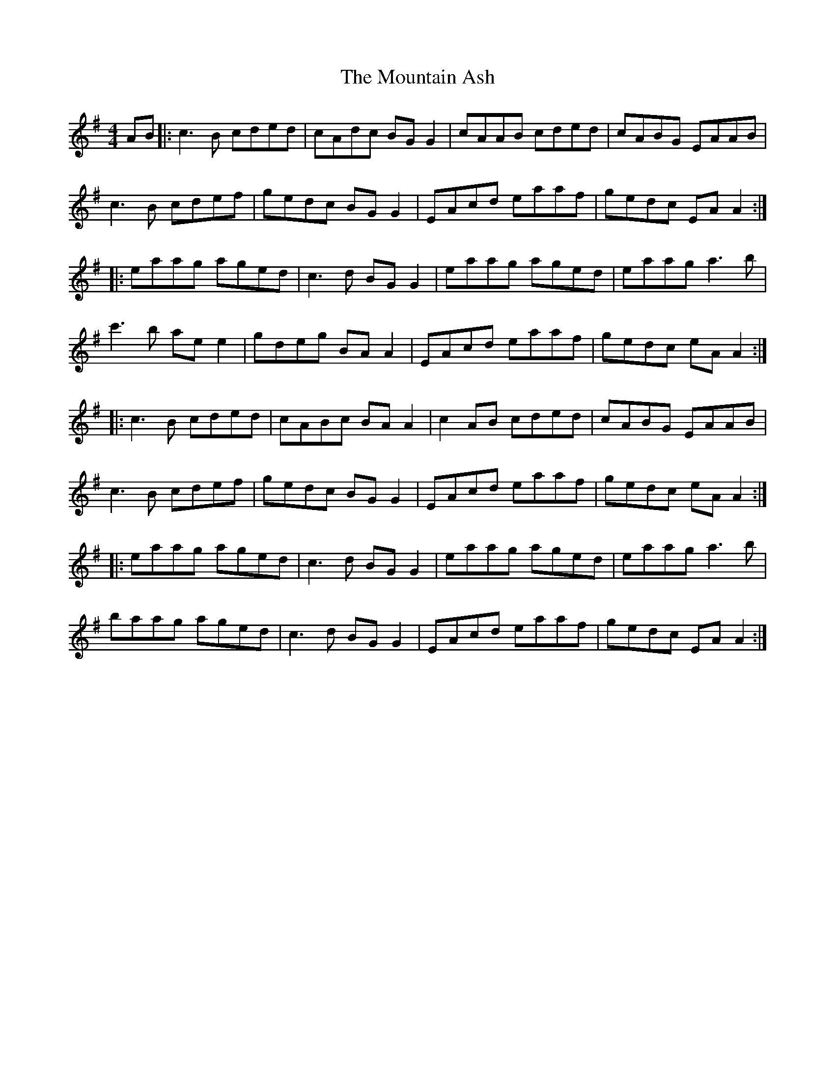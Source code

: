 X: 27877
T: Mountain Ash, The
R: reel
M: 4/4
K: Adorian
AB|:c3B cded|cAdc BG G2|cAAB cded|cABG EAAB|
c3B cdef|gedc BG G2|EAcd eaaf|gedc EA A2:|
|:eaag aged|c3d BG G2|eaag aged|eaag a3b|
c'3b ae e2|gdeg BA A2|EAcd eaaf|gedc eA A2:|
|:c3B cded|cABc BA A2|c2AB cded|cABG EAAB|
c3B cdef|gedc BG G2|EAcd eaaf|gedc eA A2:|
|:eaag aged|c3d BG G2|eaag aged|eaag a3b|
baag aged|c3d BG G2|EAcd eaaf|gedc EA A2:|

